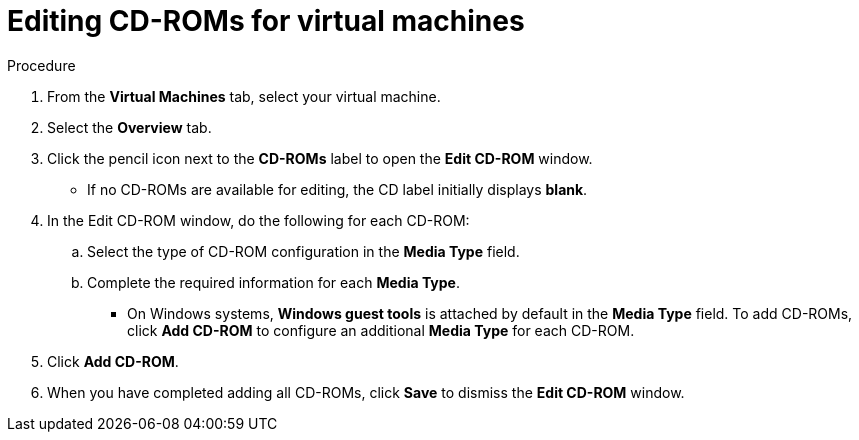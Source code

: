 // Module included in the following assemblies:
//
// * cnv/cnv_users_guide/cnv-edit-vms.adoc
// * cnv/cnv_users_guide/cnv-editing-vm-template.adoc

// Establishing conditionals so content can be re-used for editing VMs
// and VM templates.

ifeval::["{context}" == "cnv-edit-vms"]
:object: virtual machine
:object-gui: Virtual Machines
endif::[]

ifeval::["{context}" == "cnv-editing-vm-template"]
:object: virtual machine template
:object-gui: Virtual Machine Templates
endif::[]

[id="cnv-vm-edit-cdrom_{context}"]

= Editing CD-ROMs for virtual machines

.Procedure

. From the *Virtual Machines* tab, select your virtual machine.
. Select the *Overview* tab.
. Click the pencil icon next to the *CD-ROMs* label to open the *Edit CD-ROM* window.
* If no CD-ROMs are available for editing, the CD label initially displays *blank*.
. In the Edit CD-ROM window, do the following for each CD-ROM:
.. Select the type of CD-ROM configuration in the *Media Type* field.
.. Complete the required information for each *Media Type*.
* On Windows systems, *Windows guest tools* is attached by default in
the *Media Type* field. To add CD-ROMs, click *Add CD-ROM* to configure
an additional *Media Type* for each CD-ROM.
. Click *Add CD-ROM*.
. When you have completed adding all CD-ROMs, click *Save* to dismiss the *Edit CD-ROM* window.

// Scrubbing all conditionals used in module

:object!:
:object-gui!:
